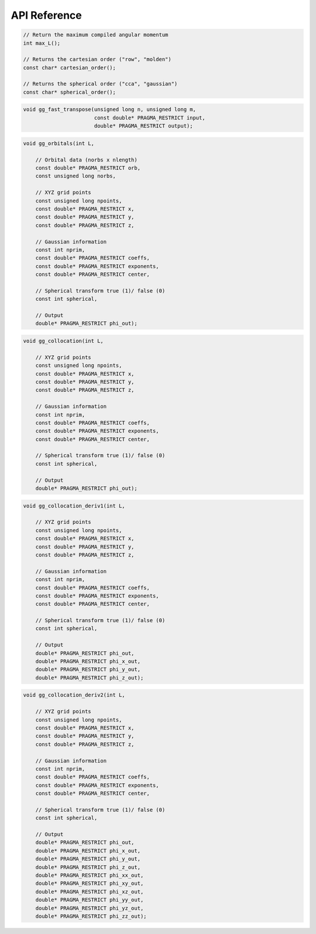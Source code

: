 API Reference
=============


.. code-block:: C

    // Return the maximum compiled angular momentum
    int max_L();
   
    // Returns the cartesian order ("row", "molden") 
    const char* cartesian_order();
    
    // Returns the spherical order ("cca", "gaussian") 
    const char* spherical_order();


.. c:function:: void gg_naive_transpose(unsigned long n, unsigned long m, const double* PRAGMA_RESTRICT input, double* PRAGMA_RESTRICT output)

    Transposes a matrix using a simple for loop.

    :param n: The number of rows in the input matrix.
    :param m: The number of rows in the output matrix.
    :param input: The ``(n x m)`` input matrix.
    :param output: The ``(m x n)`` output matrix.

.. code-block:: C

    void gg_fast_transpose(unsigned long n, unsigned long m,
                           const double* PRAGMA_RESTRICT input,
                           double* PRAGMA_RESTRICT output);

.. code-block:: C

    void gg_orbitals(int L,

        // Orbital data (norbs x nlength)
        const double* PRAGMA_RESTRICT orb,
        const unsigned long norbs,

        // XYZ grid points
        const unsigned long npoints,
        const double* PRAGMA_RESTRICT x,
        const double* PRAGMA_RESTRICT y,
        const double* PRAGMA_RESTRICT z,

        // Gaussian information
        const int nprim,
        const double* PRAGMA_RESTRICT coeffs,
        const double* PRAGMA_RESTRICT exponents,
        const double* PRAGMA_RESTRICT center,

        // Spherical transform true (1)/ false (0)
        const int spherical,

        // Output
        double* PRAGMA_RESTRICT phi_out);

.. code-block:: C

    void gg_collocation(int L,

        // XYZ grid points
        const unsigned long npoints,
        const double* PRAGMA_RESTRICT x,
        const double* PRAGMA_RESTRICT y,
        const double* PRAGMA_RESTRICT z,

        // Gaussian information
        const int nprim,
        const double* PRAGMA_RESTRICT coeffs,
        const double* PRAGMA_RESTRICT exponents,
        const double* PRAGMA_RESTRICT center,

        // Spherical transform true (1)/ false (0)
        const int spherical,

        // Output
        double* PRAGMA_RESTRICT phi_out);

.. code-block:: C

    void gg_collocation_deriv1(int L,

        // XYZ grid points
        const unsigned long npoints,
        const double* PRAGMA_RESTRICT x,
        const double* PRAGMA_RESTRICT y,
        const double* PRAGMA_RESTRICT z,

        // Gaussian information
        const int nprim,
        const double* PRAGMA_RESTRICT coeffs,
        const double* PRAGMA_RESTRICT exponents,
        const double* PRAGMA_RESTRICT center,

        // Spherical transform true (1)/ false (0)
        const int spherical,

        // Output
        double* PRAGMA_RESTRICT phi_out,
        double* PRAGMA_RESTRICT phi_x_out,
        double* PRAGMA_RESTRICT phi_y_out,
        double* PRAGMA_RESTRICT phi_z_out);

.. code-block:: C

    void gg_collocation_deriv2(int L,

        // XYZ grid points
        const unsigned long npoints,
        const double* PRAGMA_RESTRICT x,
        const double* PRAGMA_RESTRICT y,
        const double* PRAGMA_RESTRICT z,

        // Gaussian information
        const int nprim,
        const double* PRAGMA_RESTRICT coeffs,
        const double* PRAGMA_RESTRICT exponents,
        const double* PRAGMA_RESTRICT center,

        // Spherical transform true (1)/ false (0)
        const int spherical,

        // Output
        double* PRAGMA_RESTRICT phi_out,
        double* PRAGMA_RESTRICT phi_x_out,
        double* PRAGMA_RESTRICT phi_y_out,
        double* PRAGMA_RESTRICT phi_z_out,
        double* PRAGMA_RESTRICT phi_xx_out,
        double* PRAGMA_RESTRICT phi_xy_out,
        double* PRAGMA_RESTRICT phi_xz_out,
        double* PRAGMA_RESTRICT phi_yy_out,
        double* PRAGMA_RESTRICT phi_yz_out,
        double* PRAGMA_RESTRICT phi_zz_out);
